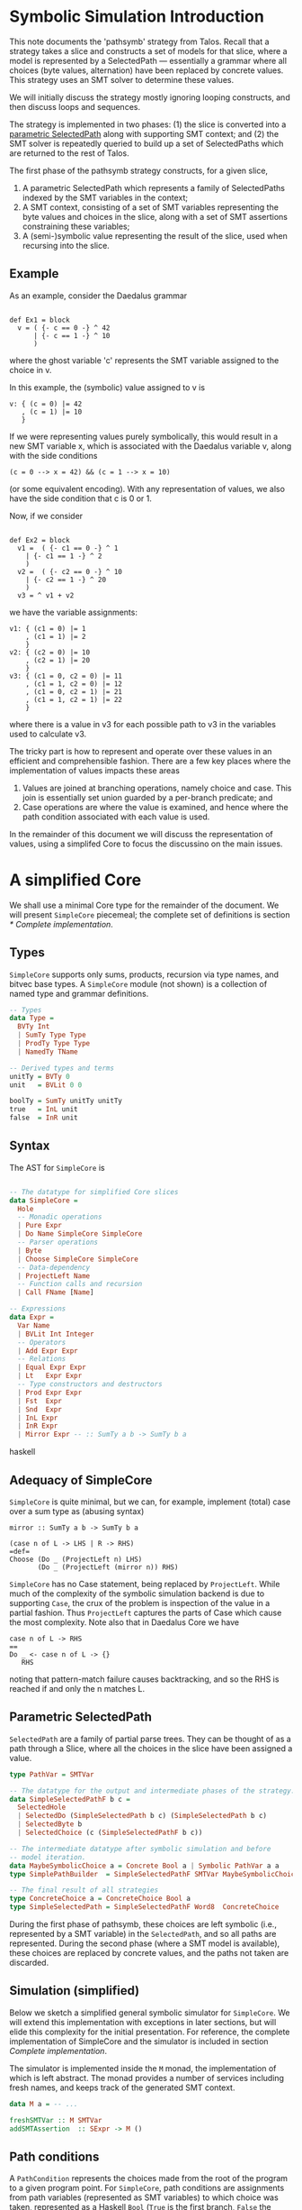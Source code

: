 
* Symbolic Simulation Introduction

This note documents the 'pathsymb' strategy from Talos.  Recall that a
strategy takes a slice and constructs a set of models for that slice,
where a model is represented by a SelectedPath --- essentially a
grammar where all choices (byte values, alternation) have been
replaced by concrete values.  This strategy uses an SMT solver to
determine these values.

We will initially discuss the strategy mostly ignoring looping
constructs, and then discuss loops and sequences.

The strategy is implemented in two phases: (1) the slice is converted
into a _parametric SelectedPath_ along with supporting SMT context;
and (2) the SMT solver is repeatedly queried to build up a set of
SelectedPaths which are returned to the rest of Talos.

The first phase of the pathsymb strategy constructs, for a given
slice,

1. A parametric SelectedPath which represents a family of 
   SelectedPaths indexed by the SMT variables in the context;
2. A SMT context, consisting of a set of SMT variables representing
   the byte values and choices in the slice, along with a set of SMT
   assertions constraining these variables;
3. A (semi-)symbolic value representing the result of the slice, used
   when recursing into the slice.

** Example

As an example, consider the Daedalus grammar

#+begin_src daedalus

  def Ex1 = block
    v = ( {- c == 0 -} ^ 42
        | {- c == 1 -} ^ 10
        )
#+end_src

where the ghost variable 'c' represents the SMT variable assigned to
the choice in v.

In this example, the (symbolic) value assigned to v is
#+begin_example
v: { (c = 0) |= 42
   , (c = 1) |= 10
   }
#+end_example

If we were representing values purely symbolically, this would result
in a new SMT variable x, which is associated with the Daedalus
variable v, along with the side conditions
#+begin_example
(c = 0 --> x = 42) && (c = 1 --> x = 10)
#+end_example
(or some equivalent encoding).  With any representation of values, we
also have the side condition that c is 0 or 1.

Now, if we consider
#+begin_src daedalus

  def Ex2 = block
    v1 =  ( {- c1 == 0 -} ^ 1
	  | {- c1 == 1 -} ^ 2
	  )
    v2 =  ( {- c2 == 0 -} ^ 10
	  | {- c2 == 1 -} ^ 20
	  )
    v3 = ^ v1 + v2	
#+end_src

we have the variable assignments:
#+begin_example
v1: { (c1 = 0) |= 1
    , (c1 = 1) |= 2
    }
v2: { (c2 = 0) |= 10
    , (c2 = 1) |= 20
    }
v3: { (c1 = 0, c2 = 0) |= 11
    , (c1 = 1, c2 = 0) |= 12
    , (c1 = 0, c2 = 1) |= 21
    , (c1 = 1, c2 = 1) |= 22
    }
#+end_example

where there is a value in v3 for each possible path to v3 in the
variables used to calculate v3.

The tricky part is how to represent and operate over these values in
an efficient and comprehensible fashion.  There are a few key places
where the implementation of values impacts these areas
1. Values are joined at branching operations, namely choice and
   case. This join is essentially set union guarded by a per-branch
   predicate; and
2. Case operations are where the value is examined, and hence where
   the path condition associated with each value is used.

In the remainder of this document we will discuss the representation of
values, using a simplifed Core to focus the discussino on the main
issues.

* A simplified Core

We shall use a minimal Core type for the remainder of the document.
We will present =SimpleCore= piecemeal; the complete set of definitions
is section [[* Complete implementation]].

** Types

=SimpleCore= supports only sums, products, recursion via type names, and
bitvec base types.  A =SimpleCore= module (not shown) is a collection of
named type and grammar definitions.

#+begin_src haskell
  -- Types
  data Type =
    BVTy Int
    | SumTy Type Type
    | ProdTy Type Type
    | NamedTy TName

  -- Derived types and terms
  unitTy = BVTy 0
  unit   = BVLit 0 0

  boolTy = SumTy unitTy unitTy
  true   = InL unit
  false  = InR unit
#+end_src

** Syntax

The AST for =SimpleCore= is

#+begin_src haskell

  -- The datatype for simplified Core slices 
  data SimpleCore =
    Hole
    -- Monadic operations
    | Pure Expr
    | Do Name SimpleCore SimpleCore
    -- Parser operations    
    | Byte
    | Choose SimpleCore SimpleCore
    -- Data-dependency
    | ProjectLeft Name
    -- Function calls and recursion 
    | Call FName [Name]

  -- Expressions
  data Expr =
    Var Name
    | BVLit Int Integer
    -- Operators
    | Add Expr Expr
    -- Relations
    | Equal Expr Expr
    | Lt   Expr Expr
    -- Type constructors and destructors
    | Prod Expr Expr
    | Fst  Expr
    | Snd  Expr
    | InL Expr
    | InR Expr
    | Mirror Expr -- :: SumTy a b -> SumTy b a

#+end_src haskell

** Adequacy of SimpleCore

=SimpleCore= is quite minimal, but we can, for example, implement
(total) case over a sum type as (abusing syntax)
#+begin_src
  mirror :: SumTy a b -> SumTy b a
   
  (case n of L -> LHS | R -> RHS)
  =def=
  Choose (Do _ (ProjectLeft n) LHS)
         (Do _ (ProjectLeft (mirror n)) RHS)
#+end_src

=SimpleCore= has no Case statement, being replaced by =ProjectLeft=.  While
much of the complexity of the symbolic simulation backend is due to
supporting =Case=, the crux of the problem is inspection of the value in
a partial fashion.  Thus =ProjectLeft= captures the parts of Case which
cause the most complexity.  Note also that in Daedalus Core we have
#+begin_example
case n of L -> RHS
==
Do _ <- case n of L -> {}
   RHS
#+end_example
noting that pattern-match failure causes backtracking, and so the RHS
is reached if and only the n matches L.

# Something about preservation of complexity?  We might have a large
# blow-up in size compiling from DDL Core to SimpleCore, so we might
# have to be careful about size claims.

** Parametric SelectedPath

=SelectedPath= are a family of partial parse trees.  They can be
thought of as a path through a Slice, where all the choices in the
slice have been assigned a value.

#+begin_src haskell  
  type PathVar = SMTVar

  -- The datatype for the output and intermediate phases of the strategy.
  data SimpleSelectedPathF b c = 
    SelectedHole
    | SelectedDo (SimpleSelectedPath b c) (SimpleSelectedPath b c)
    | SelectedByte b
    | SelectedChoice (c (SimpleSelectedPathF b c))

  -- The intermediate datatype after symbolic simulation and before
  -- model iteration.
  data MaybeSymbolicChoice a = Concrete Bool a | Symbolic PathVar a a
  type SimplePathBuilder  = SimpleSelectedPathF SMTVar MaybeSymbolicChoice

  -- The final result of all strategies
  type ConcreteChoice a = ConcreteChoice Bool a
  type SimpleSelectedPath = SimpleSelectedPathF Word8  ConcreteChoice

#+end_src

During the first phase of pathsymb, these choices are left symbolic
(i.e., represented by a SMT variable) in the =SelectedPath=, and so all
paths are represented.  During the second phase (where a SMT model is
available), these choices are replaced by concrete values, and the
paths not taken are discarded.

** Simulation (simplified)

Below we sketch a simplified general symbolic simulator for
=SimpleCore=.  We will extend this implementation with exceptions in
later sections, but will elide this complexity for the initial
presentation.  For reference, the complete implementation of
SimpleCore and the simulator is included in section [[Complete implementation]]. 

The simulator is implemented inside the =M= monad, the implementation
of which is left abstract.  The monad provides a number of services
including fresh names, and keeps track of the generated SMT context.

#+begin_src haskell
  data M a = -- ...

  freshSMTVar :: M SMTVar
  addSMTAssertion  :: SExpr -> M ()

#+end_src

** Path conditions

A =PathCondition= represents the choices made from the root of the
program to a given program point.  For =SimpleCore=, path conditions are
assignments from path variables (represented as SMT variables) to
which choice was taken, represented as a Haskell =Bool= (=True= is the
first branch, =False= the second).

For this section we will leave abstract the definition of path
conditions; we will discuss the implementation further when we discuss
[[* Conjoining PathConditions]].  The main operations on path conditions are
extension (when entering the branch of a choice) and conversion to an
SMT term (not shown) for guarding assertions.

#+begin_src haskell
  type PathCondition = -- ...

  -- This assumes that pc is not mapped.
  extendPath :: PathCondition -> PathVar -> Bool -> PathCondition
  emptyPathCondition :: PathCondition
#+end_src

** SimValue

The implementation of the simulator is generic in the implementation
of values.  Later sections will instantiate this class as appropriate:
it descrices the API that values need to provide.

#+begin_src haskell
  type Env a = Map Name a
  
  class SimValue a where
    -- Convert an a pure expression into a symbolic value.
    symExecExpr       :: Env a -> Expr -> M a

    -- Convert a SMT variable representing an abstract byte into a value.
    smtVarToByteVal   :: SMTVar -> a

    -- Merge two values from different paths into a single value.
    muxChoices :: PathVar -> a -> a -> M a

    -- Assert that the argument value is a Left sum member.  The result
    -- is the value associated with that label.
    projectLeft :: PathCondition -> a -> M a
#+end_src

A value API provides the following operations:
- =symExecExpr= :: symbolically execute a =SimpleCore= expression in a
  given environment (mapping =SimpleCore= variables to values);
- =smtVarToByteVal= :: lift a SMT variable representing an symbolic byte
  into a value;
- =muxChoices= :: merge two values discriminated by a path variable.
  This operation is performed after symbolically executing the two
  branches of a =Choose= statement.  Logically, the result is a value
  which may be either of the results of the branches, depending on the
  value of the path variable.
- =projectLeft= :: assert that the given value is the =InL= sum-type
  constructor, and return the associated value.  Generally this
  operation will extend the SMT context with the appropriate
  assertions.

** Symbolic values

For illustration consider a purely symbolic implementation of values:
the value type is simply a SMT term.  We can instantiate the
framework by
#+begin_src haskell

  -- Assume some magic to turn [smt| ... |] into a sexpr
  instance SimValue SExpr where
    symExecExpr env e =
      case e of
	Add e1 e2  = [smt| (bvadd e1 e2) |]
	Prod e1 e2 = [smt| (make-Pair e1 e2) |]
	-- ...

    smtVarToByteVal v = const v

    muxChoices pc pv lval rval = do
      v <- freshSMTVar
      addSMTAssertion [smt| v = if pv then lval else rval |]
      pure v

    projectLeft pc v = do
      addSMTAssertion [smt| pc --> isLeft v |]
      pure [smt| getLeft v |]
#+end_src

with some abuse of syntax when converting haskell expressions into SMT
terms.



** Simulation (simplified)

The core simulation algorithm is then

#+begin_src haskell
  -- Unfolds the function defition and simulates the body under the
  -- environment extended by the arguments.
  unfoldFunctionAndRecurse :: SimValue a => 
			      PathCondition -> Env a ->
			      FName -> [Expr] -> M (PathBuilder, a)

  extendEnv :: Env a -> Name -> a -> Env a

  simulate :: SimValue a => PathCondition -> Env a ->
	      Slice -> M (SimplePathBuilder, a)
  simulate pc env s =
    case s of
      Hole -> pure (SelectedHole, unit) -- value should never be used.    
      Pure e -> do
	v <- symExecExpr env e
	pure (SelectedHole, v)
      Do x l r -> do
	(lp, lv) <- simulate pc env l
	(rp, rv) <- simulate pc (extendEnv env x lv) r
	pure (SelectedDo lp rp, rv)
      Byte -> do
	v <- freshSMTVar
	pure (SelectedByte v, smtVarToByteVal v)
      Call f args -> unfoldFunctionAndRecurse pc env f args
      Choose l r -> do
	cv <- freshSMTVar
	(lp, lv) <- simulate (extendPath pc cv True) env l
	(rp, rv) <- simulate (extendPath pc cv False) env r
	v <- muxChoices pc cv lv rv
	pure (SelectedChoice (Symbolic cv lp rp), v)
      ProjectLeft n -> do
	v <- projectLeft (lookupEnv env n)
	pure (SelectedHole, v)
#+end_src

** Conjoining PathConditions

Unreachable grammars, although not expected to be common, do occur
qespecially when unrolling recursive grammars.  We discuss them in
more detail in section [[* Unreachable grammars]].

Not every path (and combination of paths) is satisfiable.  There are a
number of reasons that a gramamr may be unreachable, and a benefit of
the more complicated value implementations discussed below is that
some of these cases can be detected without involving the solver.  In
particular, conjoining =PathCondition= may result in an unsatisfiable
=PathCondition=.

#+begin_src haskell
  type PathCondition = Map PathVar Bool
  conj :: PathCondition -> PathCondition -> Maybe PathCondition
  conj = -- ...   
#+end_src

** Handling unreachable values

Unreachable code is detected when examining values, either when
merging them (detected via =conj=) or when projecting them (when all
values projected are =InR=).  Thus, it makes sense to describe
_values_ as being unreachable when the value cannot be constructed along
any feasible path.

The simulation monad =M= is extended with functions for raising and
catching unreachable code (e.g. via =MaybeT= or continuations).  The
=unreachable= function behaves like raising an exception. The
=handleUnreachable= function catches this exception and returns =Nothing=,
returning =Just= in the case that no unreachable exception was raised.

The unreachable function is called in implementations of =SimValue= and
only caught and propagated by the simulator, during the case for
=Choose=: if no side is unreachable, then the simulator proceeds as for
the simplified implementation above; if one side is unreachable then the
simulator records the concrete index of the successful side;
otherwise, if both sides of the =Choose= are unreachable, the whole
=Choose= is unreachable and hence the exception is propagated.

#+begin_src haskell
  unreachable :: M a
  handleUnreachable :: M a -> M (Maybe a)

  simulate pc env s =
    case s of
      -- ...
      Choose l r -> do
	cv <- freshSMTVar

	-- This is where we handle unreachable code
	m_l <- handleUnreachable
		 (simulate (extendPath pc cv True) env l)
	m_r <- handleUnreachable
		 (simulate (extendPath pc cv False) env r)
	-- If no branch is reachable, then the choice is unreachable; if
	-- one branch is unreachable, then we just use the remaining
	-- branch; if both are reachable, we mux the values.
	case (m_el, m_r) of
	  (Nothing, Nothing) -> unreachable -- propagate
	  (Just (p, v), Nothing) ->
	    pure (SelectedChoice (Concrete True p), v)
	  (Nothing, Just (p, v)) ->
	    pure (SelectedChoice (Concrete False p), v)
	  (Just (lp, lv), Just (rp, rv)) -> do
	    v <- muxChoices pc cv lv rv
	    pure (SelectedChoice (Symbolic cv lp rp), v)
      -- ... 
#+end_src

Note that we could handle unreachable values just in =ProjectLeft=: if
the value is unreachable, then =ProjectLeft= would assert to the
solver that the current program point is unreachable.  In practice,
catching unreachable values when they are constructed (rather than
when they are inspected) means that more recursive grammars will
terminate (without a depth bound) than would otherwise be the case.

# Semantic vs syntactic path conditions 

# Something about how in Talos we also have Map SMTVar Pattern to
# track case paths vars/detect incompatible assumptions.

** Complete implementation

For reference, this is the complete implementation of the simulator
for SimpleCore.  We will use this implementation in the following to
discuss the tradeoffs for the various value representations.  Because
the =PathBuilder= is a function of the input slice, and generated by
common code, two implementations should have isomorphic =PathBuilder=
results up to pruning of unreachable nodes and renaming of path
variables.  In the case of pruned nodes, the isomorphism will equate
path variables in one =PathBuilder= with the concrete index of the
reachable branch in the other.

#+begin_src haskell

  -- The datatype for simplified Core slices 
  data SimpleCore =
    Hole
    -- Monadic operations
    | Pure Expr
    | Do Name SimpleCore SimpleCore
    -- Parser operations    
    | Byte
    | Choose SimpleCore SimpleCore
    -- Data-dependency
    | ProjectLeft Name
    -- Function calls and recursion 
    | Call FName [Name]

  -- Expressions
  data Expr =
    Var Name
    | BVLit Int Integer
    -- Operators
    | Add Expr Expr
    -- Relations
    | Equal Expr Expr
    | Lt   Expr Expr
    -- Type constructors and destructors
    | Pair Expr Expr
    | Fst  Expr
    | Snd  Expr
    | InL Expr
    | InR Expr
    | Mirror Expr -- :: SumTy a b -> SumTy b a

  -- Types
  data Type =
    BVTy Int
    | SumTy Type Type
    | ProdTy Type Type
    | NamedTy TName

  -- Derived types and terms
  unitTy = BVTy 0
  unit   = BVLit 0 0

  boolTy = SumTy unitTy unitTy
  true   = InL unit
  false  = InR unit

  -- The datatype for the output and intermediate phases of the strategy.
  data SimpleSelectedPathF b c = 
    SelectedHole
    | SelectedDo (SimpleSelectedPath b c) (SimpleSelectedPath b c)
    | SelectedByte b
    | SelectedChoice (c (SimpleSelectedPathF b c))

  -- The intermediate datatype after symbolic simulation and before
  -- model iteration.
  data MaybeSymbolicChoice a = Concrete Bool a | Symbolic SMTVar a a
  type SimplePathBuilder  = SimpleSelectedPathF SMTVar MaybeSymbolicChoice

  -- The final result of all strategies
  type ConcreteChoice a = ConcreteChoice Bool a
  type SimpleSelectedPath = SimpleSelectedPathF Word8  ConcreteChoice


  -- * The Monad
  data M a = -- ...

  freshSMTVar :: M SMTVar
  addSMTAssertion  :: SExpr -> M ()

  -- Unreachabe/unsatisfiable grammars.  These can happen when the
  -- grammar is empty, or in normal grammars when, for example,
  -- unfolding recursive calls beyond some depth implicit in the
  -- grammar.  We handle them like exceptions in this implementation.
  unreachable :: M a
  handleUnreachable :: M a -> M (Maybe a)

  -- The Bool represents left/right branches resp.  We could use Label
  -- but that may be a bit confusing (as it labels sum types).
  type PathVar = SMTVar

  -- A pathcondition is a partial function from pathvar to the choice
  -- taken.  Having it as a Map allows detection of infeasible
  -- constraints (i.e., where different choices are taken at the same
  -- location.)
  type PathCondition = Map PathVar Bool

  -- This can fail if the paths disagree on choices, otherwise it is the
  -- union of the choices.
  conj :: PathCondition -> PathCondition -> Maybe PathCondition


  -- * Abstract Value API    
  type Env a = Map Name a

  class SimValue a where
    -- Convert an a pure expression into a symbolic value.  May be
    -- unreachable if, e.g., we combine two mutually disjoint values.
    symExecExpr       :: Env a -> Expr -> M a
    smtVarToByteVal   :: SMTVar -> a

    -- Merge two values from different paths into a single value.
    muxChoices :: PathCondition -> PathVar -> a -> a -> M a

    -- Assert that the given value is the given label, returning the
    -- path context element.  May be unreachable if the value is the
    -- wrong shape.  The result is the value associated with that label,
    -- this differs from Daedalus Core which uses partial pure exprs to
    -- get the value.
    projectLeft :: PathCondition -> a -> M a

  -- * Helpers

  -- Unfolds the function defition and simulates the body under the
  -- environment extended by the arguments.
  unfoldFunctionAndRecurse :: SimValue a => 
			      PathCondition -> Env a ->
			      FName -> [Expr] -> M (PathBuilder, a)

  extendEnv :: Env a -> Name -> a -> Env a
  extendEnv = Map.insert 

  -- This assumes that the path var is not mapped, which is the case
  -- when we have a fresh var.
  extendPath :: PathCondition -> PathVar -> Bool -> PathCondition
  extendPath = Map.insert

  simulate :: SimValue a => PathCondition -> Env a ->
	      Slice -> M (SimplePathBuilder, a)
  simulate pc env s =
    case s of
      Hole -> pure (SelectedHole, unit) -- value should never be used.    
      Pure e -> do
	e' <- symExecExpr e
	pure (SelectedHole, e')
      Do x l r -> do
	(lp, lv) <- simulate pc env l
	(rp, rv) <- simulate pc (extendEnv env x lv) r
	pure (SelectedDo lp rp, rv)
      Byte -> do
	v <- freshSMTVar
	pure (SelectedByte v, smtVarToByteVal v)
      Call f args -> unfoldFunctionAndRecurse pc env f args
      Choose l r -> do
	cv <- freshSMTVar

	-- This is where we handle unreachable code
	m_l <- handleUnreachable
		 (simulate (extendPath pc cv True) env l)
	m_r <- handleUnreachable
		 (simulate (extendPath pc cv False) env r)
	-- If no branch is reachable, then the choice is unreachable; if
	-- one branch is unreachable, then we just use the remaining
	-- branch; if both are reachable, we mux the values.
	case (m_el, m_r) of
	  (Nothing, Nothing) -> unreachable -- propagate
	  (Just (p, v), Nothing) ->
	    pure (SelectedChoice (Concrete True p), v)
	  (Nothing, Just (p, v)) ->
	    pure (SelectedChoice (Concrete False p), v)
	  (Just (lp, lv), Just (rp, rv)) -> do
	    v <- muxChoices pc cv lv rv
	    pure (SelectedChoice (Symbolic cv lp rp), v)
      ProjectLeft n -> do
	v <- projectLeft (lookupEnv env n)
	pure (SelectedHole, v)
#+end_src

* Values

The purely symbolic representation of values is problematic for the
following reasons:
1. SMT solver support for inductive data-types is experimental, and
   has caused issues in earlier versions of Talos.  Thus, these types
   are better represented inside Talos, using the solver for base
   types only; and
2. Supporting concrete values means that paths which are not feasible
   can by pruned before they are sent to the solver.  This is useful,
   for example, in the case of loops with an implicit bound (e.g. the
   IPV6 parser).
   
The alternative is to use _semi-symbolic values_ (SSVs), namely values
where some of the structure is kept in the simulator, as opposed to in
the solver.  A major complication in using semi-symbolic values is
that values branch, and so need be represented as a something like a
set of (PathCondition, Value) pairs.

The symbolic representation will serve as the definition of
correctness: a different representation of values will be considered
correct if the SMT contexts generated is equi-satisfiable to that for
symbolic representation, and the resulting =SelectedPath= is equal (or,
equivalently, the models are equivalent modulo the isomorphism between
=PathBuilder=).

The various implementations and their tradeoffs of these
SSVs are the subject of this section.

** A parametric value

Consider the generalised type of values
#+begin_src haskell

  data SemiValue f a =
    BaseSV a
    | SumSV Label f
    | ProdSV f f

  data BaseSemiValue = ConcreteBase Integer | SymbolicBase SMTVar
#+end_src

There are 3 representations of semi-symbolic values we will discuss,
differing in where path-branching occurs (i.e., how f and a are
instantiated in the above):
1. Top-level branching, where path conditions occur only at the
   top-level, not inside SemiValue;
2. Nested branching, allowing branching at recursion points inside
   SemiValue; and
3. Leaf branching, where all branching occurs at the leaves of the
   SemiValue (except for sums).

For clarity we will redefine the type at each value type below, rather
than instantiating the type parameters.

** Top-level branching

Top-level branching instantiates as follows
#+begin_src haskell
  data OneTopLevel =
    ConcreteSV Integer
    | SymbolicSV SExpr
    | SumSV Label OneTopLevel
    | ProdSV OneTopLevel OneTopLevel

  -- Empty values are unreachable, shouldn't happen
  type TopLevelValue  = [ (PathCondition, OneTopLevel)] ]

  -- Handle unreachable values
  maybesToValue :: [(Maybe PathCondition, OneTopLevel)] ->
		   M TopLevelValue
  maybesToValue vs
    | null vals = unreachable
    | otherwise = vals
    where
      vals = [ (g, v) | (Just g, v) <- vs ]

  -- Forms a new value from the cross-product of the argument values.
  crossWith :: Env TopLevelValue -> (OneTopLevel -> OneTopLevel -> OneTopLevel) ->
	       Expr -> Expr -> M TopLevelValue
  crossWith f e1 e2 =
    vs1 <- symExecExpr env e1
    vs2 <- symExecExpr env e2
    maybesToValue [ (g1 `conj` g2, f v1 v2) | (g1, v1) <- vs1, (g2, v2) <- vs2 ]

  instance SimValue TopLevelValue where
    symExecExpr env e = do
      let addOne (ConcreteSV v1) (ConcreteSV v2) = ConcreteSV (v1 + v2)
	  addOne e1 e2 = SymbolicSV [smt| (bvadd e1 e2) |]
      case e of
	Add e1 e2  -> crossWith addOne e1 e2
	Prod e1 e2 -> crossWith ProdSV e1 e2
	-- ...

    smtVarToByteVal v = [ (emptyPathCondition, SymbolicSV (const v)) ]

    muxChoices pc pv lval rval = do
      let extend b (g, v) = (g `conj` extendPath pc pv b, v)
      maybesToValue (map (extend True) lval ++ map (extend False) rval)

    projectLeft pc v = do
    
      addSMTAssertion [smt| pc --> is v l |]
      pure [smt| getLabel v l |]
#+end_src

This representation is inefficient: consider
#+begin_src haskell
  makeProduct g xs ys = [ (g `conj` gx `conj` gy, ProdSV x y)
			| (gx, x) <- xs, (gy, y) <- ys]
#+end_src

The result has size equal to the product of the size of the arguments,
and requires merging of path conditions for each combination of
argument values.

*** Nested branching

#+begin_src haskell
  type NestedBranch = SemiValue NestedValue BaseSemiValue
  type NestedValue  = [(PathCondition NestedValue, TopLevelBranch)]
#+end_src

where the arguments to recursive nodes can be value sets, rather than
just values.  This makes construction of products simple
#+begin_src haskell
  makeProduct g xs ys = [ (g, ProdSV xs ys) ]
#+end_src

** Phase 2: Model extraction

TBD
   
** Loops and sequences

TBD

** Unreachable grammars

TBD

Can use path sets as a proxy for semantic value shapes, but only for
sum-type cases (word values can depend on input, e.g.

  case x of 1 -> ...; 2 -> ...

)


* Alternate SimpleCore

#+begin_src haskell
  data SimpleCore =
    -- Monadic
    Pure Expr
    | Do Name SimpleCore SimpleCore
    -- Parser
    | Fail
    | NonDet -- :: Parser BoolTy
    | Byte   
    -- Data dep.
    | Case Name Name SimpleCore SimpleCore
    | Call FName [Name]


  -- The datatype for the output and intermediate phases of the strategy.
  data SimpleSelectedPathF a b c = 
    SelectedHole
    | SelectedDo (SimpleSelectedPath b c) (SimpleSelectedPath b c)
    | SelectedByte a
    | SelectedNonDet b
    | SelectedCase (c (SimpleSelectedPathF b c))
  
    -- The intermediate datatype after symbolic simulation and before
    -- model iteration.
  data MaybeSymbolicCase a = Concrete Bool a | Symbolic SMTVar a a
  type SimplePathBuilder   = SimpleSelectedPathF SMTVar SMTVar MaybeSymbolicCase

    -- The final result of all strategies
  type ConcreteCase a = ConcreteCase Bool a
  type SimpleSelectedPath = SimpleSelectedPathF Word8 Bool ConcreteCase

  -- * The Monad
  data M a = -- ...

  freshSMTVar :: M SMTVar
  addSMTAssertion  :: SExpr -> M ()

  -- Unreachabe/unsatisfiable grammars.  These can happen when the
  -- grammar is empty, or in normal grammars when, for example,
  -- unfolding recursive calls beyond some depth implicit in the
  -- grammar.  We handle them like exceptions in this implementation.
  unreachable :: M a
  handleUnreachable :: M a -> M (Maybe a)

  -- The Bool represents left/right branches resp.  We could use Label
  -- but that may be a bit confusing (as it labels sum types).
  type PathVar = SMTVar

  -- A pathcondition is a partial function from pathvar to the choice
  -- taken.  Having it as a Map allows detection of infeasible
  -- constraints (i.e., where different choices are taken at the same
  -- location.)
  type PathCondition = Map PathVar Bool

  -- This can fail if the paths disagree on choices, otherwise it is the
  -- union of the choices.
  conj :: PathCondition -> PathCondition -> Maybe PathCondition

  -- * Abstract Value API    
  type Env a = Map Name a

  class SimValue a where
    -- Convert an a pure expression into a symbolic value.  May be
    -- unreachable if, e.g., we combine two mutually disjoint values.
    symExecExpr       :: Env a -> Expr -> M a
    smtVarToByteVal   :: SMTVar -> a

    -- Merge two values from different paths into a single value.
    muxChoices :: PathCondition -> PathVar -> a -> a -> M a

    -- Assert that the given value is the given label, returning the
    -- path context element.  May be unreachable if the value is the
    -- wrong shape.  The result is the value associated with that label,
    -- this differs from Daedalus Core which uses partial pure exprs to
    -- get the value.
    projectLeft :: PathCondition -> a -> M a

  -- * Helpers

  -- Unfolds the function defition and simulates the body under the
  -- environment extended by the arguments.
  unfoldFunctionAndRecurse :: SimValue a => 
			PathCondition -> Env a ->
			FName -> [Expr] -> M (PathBuilder, a)

  extendEnv :: Env a -> Name -> a -> Env a
  extendEnv = Map.insert 

  -- This assumes that the path var is not mapped, which is the case
  -- when we have a fresh var.
  extendPath :: PathCondition -> PathVar -> Bool -> PathCondition
  extendPath = Map.insert

  simulate :: SimValue a => PathCondition -> Env a ->
	      Slice -> M (SimplePathBuilder, a)
  simulate pc env s =
    case s of
      Hole -> pure (SelectedHole, unit) -- value should never be used.    
      Pure e -> do
	e' <- symExecExpr e
	pure (SelectedHole, e')
      Fail -> unreachable      
      Do x l r -> do
	(lp, lv) <- simulate pc env l
	(rp, rv) <- simulate pc (extendEnv env x lv) r
	pure (SelectedDo lp rp, rv)
      NonDet -> do
	v <- freshSMTVar
	pure (SelectedNonDet v, smtVarToBoolVal v)
      Byte -> do
	v <- freshSMTVar
	pure (SelectedByte v, smtVarToByteVal v)
      Call f args -> unfoldFunctionAndRecurse pc env f args
      Case n x l r -> do
	cv <- freshSMTVar

	-- This is where we handle unreachable code
	m_l <- handleUnreachable
	   (simulate (extendPath pc cv True) env l)
	m_r <- handleUnreachable
	   (simulate (extendPath pc cv False) env r)
	-- If no branch is reachable, then the choice is unreachable; if
	-- one branch is unreachable, then we just use the remaining
	-- branch; if both are reachable, we mux the values.
	case (m_el, m_r) of
	  (Nothing, Nothing) -> unreachable -- propagate
	  (Just (p, v), Nothing) ->
	    pure (SelectedChoice (Concrete True p), v)
	  (Nothing, Just (p, v)) ->
	    pure (SelectedChoice (Concrete False p), v)
	  (Just (lp, lv), Just (rp, rv)) -> do
	    v <- muxChoices pc cv lv rv
	    pure (SelectedChoice (Symbolic cv lp rp), v)
      
      
      Choose l r -> do
	cv <- freshSMTVar

	-- This is where we handle unreachable code
	m_l <- handleUnreachable
	   (simulate (extendPath pc cv True) env l)
	m_r <- handleUnreachable
	   (simulate (extendPath pc cv False) env r)
	-- If no branch is reachable, then the choice is unreachable; if
	-- one branch is unreachable, then we just use the remaining
	-- branch; if both are reachable, we mux the values.
	case (m_el, m_r) of
	  (Nothing, Nothing) -> unreachable -- propagate
	  (Just (p, v), Nothing) ->
	    pure (SelectedChoice (Concrete True p), v)
	  (Nothing, Just (p, v)) ->
	    pure (SelectedChoice (Concrete False p), v)
	  (Just (lp, lv), Just (rp, rv)) -> do
	    v <- muxChoices pc cv lv rv
	    pure (SelectedChoice (Symbolic cv lp rp), v)
      ProjectLeft n -> do
	v <- projectLeft (lookupEnv env n)
	pure (SelectedHole, v)

#+end_src

* Notes


#+begin_src daedalus

  def Ex = block
    v1 = UInt8
    v2 = UInt8
    ( {- c == 0 -} ^ { x = v1 }
    | {- c == 1 -} ^ { x = v2 }
    )

#+end_src


In this case we will have 

* Parking area
** SMT Context

The SMT context consists of byte and path variable declarations, along
with assertions which constrain the 


# The SMT context contains a collection of side conditions for variables
# generated during the first phase.  There are several classes of
# variable generated by the pathsymb strategy, namely
# - Byte variables;
# - Choice variables; and

# fThese correspond to Byte statements, Choose statements, and Many
# statements respectively.

# During symbolic simulation, assertions are generated to show that  
# 1. A (fresh) byte variable lies within the corresponding ByteSet;
# 2. A choice variable is bounded by the number of choices;
# 3. A loop variable lies within a particular range (e.g. from the
#    arguments to Many)
# 4. Cases are well-formed (more below); and 
# 5. A fresh inverse variable is constrained by the inverse predicate.

# The primary generator of SMT assertions are case statements (and loop
# bounds, see the discussion on loops below).  Case statements are where
# values are examined, and so we will discuss these statements during
# the discussion of value representation.

